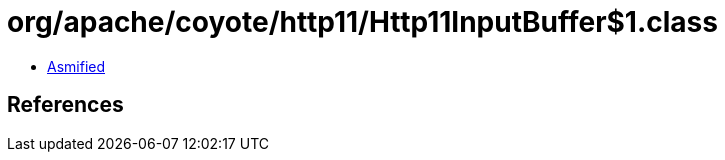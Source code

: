 = org/apache/coyote/http11/Http11InputBuffer$1.class

 - link:Http11InputBuffer$1-asmified.java[Asmified]

== References

